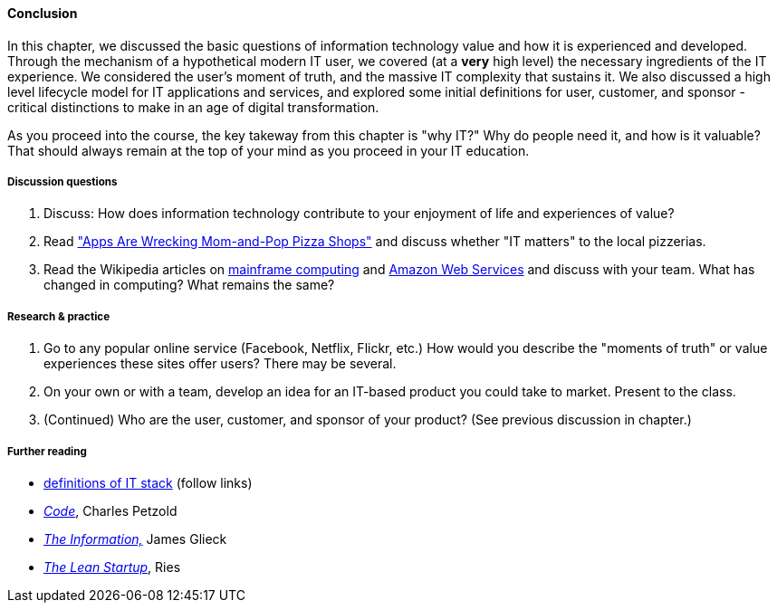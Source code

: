 ==== Conclusion

In this chapter, we discussed the basic questions of information technology value and how it is experienced and developed. Through the mechanism of a hypothetical modern IT user, we covered (at a *very* high level) the necessary ingredients of the IT experience. We considered the user's moment of truth, and the massive IT complexity that sustains it. We also discussed a high level lifecycle model for IT applications and services, and explored some initial definitions for user, customer, and sponsor - critical distinctions to make in an age of digital transformation.

As you proceed into the course, the key takeway from this chapter is "why IT?" Why do people need it, and how is it valuable? That should always remain at the top of your mind as you proceed in your IT education.

===== Discussion questions

. Discuss: How does information technology contribute to your enjoyment of life and experiences of value?

. Read http://www.wsj.com/news/articles/SB20001424052702303743604579350710633713786["Apps Are Wrecking Mom-and-Pop Pizza Shops"] and discuss whether "IT matters" to the local pizzerias.

. Read the Wikipedia articles on https://en.wikipedia.org/wiki/Mainframe_computer[mainframe computing] and https://en.wikipedia.org/wiki/Amazon_Web_Services[Amazon Web Services] and discuss with your team. What has changed in computing? What remains the same?

===== Research & practice

. Go to any popular online service (Facebook, Netflix, Flickr, etc.) How would you describe the "moments of truth" or value experiences these sites offer users? There may be several.

.  On your own or with a team, develop an idea for an IT-based product you could take to market. Present to the class.

. (Continued) Who are the user, customer, and sponsor of your product? (See previous discussion in chapter.)

===== Further reading

* https://en.wikipedia.org/wiki/Technology_stack[definitions of IT stack] (follow links)

* http://www.amazon.com/Code-Language-Computer-Hardware-Software/dp/0735611319[_Code_], Charles Petzold
* http://www.amazon.com/Information-History-Theory-Flood/dp/1400096235/ref=sr_1_1?s=books&ie=UTF8&qid=1438398170&sr=1-1&keywords=the+information[_The Information,_] James Glieck
* http://www.amazon.com/Lean-Startup-Entrepreneurs-Continuous-Innovation-ebook/dp/B004J4XGN6/ref=sr_1_1?s=books&ie=UTF8&qid=1438398231&sr=1-1&keywords=the+lean+startup[_The Lean Startup_], Ries
